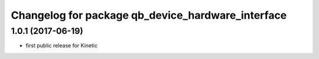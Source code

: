 ^^^^^^^^^^^^^^^^^^^^^^^^^^^^^^^^^^^^^^^^^^^^^^^^^^
Changelog for package qb_device_hardware_interface
^^^^^^^^^^^^^^^^^^^^^^^^^^^^^^^^^^^^^^^^^^^^^^^^^^

1.0.1  (2017-06-19)
-------------------
* first public release for Kinetic
